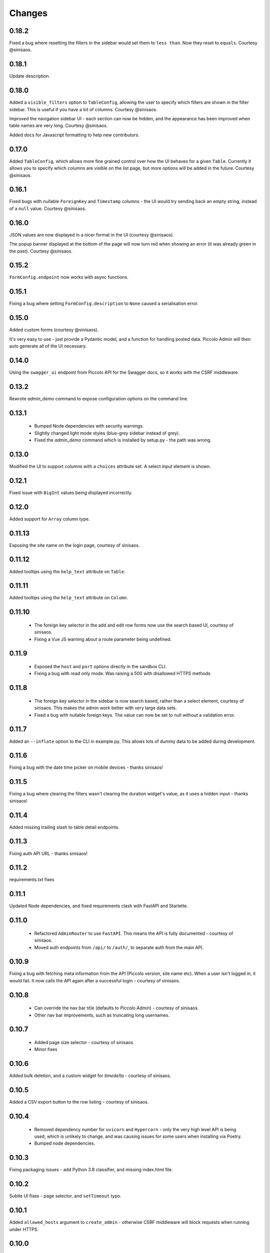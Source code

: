 Changes
=======

0.18.2
------
Fixed a bug where resetting the filters in the sidebar would set them to
``less than``. Now they reset to ``equals``. Courtesy @sinisaos.

0.18.1
------
Update description.

0.18.0
------
Added a ``visible_filters`` option to ``TableConfig``, allowing the user to
specify which filters are shown in the filter sidebar. This is useful if you
have a lot of columns. Courtesy @sinisaos.

Improved the navigation sidebar UI - each section can now be hidden, and the
appearance has been improved when table names are very long. Courtesy
@sinisaos.

Added docs for Javascript formatting to help new contributors.

0.17.0
------
Added ``TableConfig``, which allows more fine grained control over how the
UI behaves for a given ``Table``. Currently it allows you to specify which
columns are visible on the list page, but more options will be added in the
future. Courtesy @sinisaos.

0.16.1
------
Fixed bugs with nullable ``ForeignKey`` and ``Timestamp`` columns - the UI
would try sending back an empty string, instead of a ``null`` value. Courtesy
@sinisaos.

0.16.0
------
JSON values are now displayed in a nicer format in the UI (courtesy @sinisaos).

The popup banner displayed at the bottom of the page will now turn red when
showing an error (it was already green in the past). Courtesy @sinisaos.

0.15.2
------
``FormConfig.endpoint`` now works with async functions.

0.15.1
------
Fixing a bug where setting ``FormConfig.description`` to ``None`` caused a
serialisation error.

0.15.0
------
Added custom forms (courtesy @sinisaos).

It's very easy to use - just provide a Pydantic model, and a function for
handling posted data. Piccolo Admin will then auto generate all of the UI
necessary.

0.14.0
------
Using the ``swagger_ui`` endpoint from Piccolo API for the Swagger docs, so
it works with the CSRF middleware.

0.13.2
------
Rewrote `admin_demo` command to expose configuration options on the command
line.

0.13.1
------
 * Bumped Node dependencies with security warnings.
 * Slightly changed light mode styles (blue-grey sidebar instead of grey).
 * Fixed the `admin_demo` command which is installed by setup.py - the path was
   wrong.

0.13.0
------
Modified the UI to support columns with a ``choices`` attribute set. A select
input element is shown.

0.12.1
------
Fixed issue with ``BigInt`` values being displayed incorrectly.

0.12.0
------
Added support for ``Array`` column type.

0.11.13
-------
Exposing the site name on the login page, courtesy of sinisaos.

0.11.12
-------
Added tooltips using the ``help_text`` attribute on ``Table``.

0.11.11
-------
Added tooltips using the ``help_text`` attribute on ``Column``.

0.11.10
-------
 * The foreign key selector in the add and edit row forms now use the search
   based UI, courtesy of sinisaos.
 * Fixing a Vue JS warning about a route parameter being undefined.

0.11.9
------
 * Exposed the ``host`` and ``port`` options directly in the sandbox CLI.
 * Fixing a bug with read only mode. Was raising a 500 with disallowed HTTPS
   methods

0.11.8
------
 * The foreign key selector in the sidebar is now search based, rather than a
   select element, courtesy of sinisaos. This makes the admin work better with
   very large data sets.
 * Fixed a bug with nullable foreign keys. The value can now be set to null
   without a validation error.

0.11.7
------
Added an ``--inflate`` option to the CLI in example.py. This allows lots of
dummy data to be added during development.

0.11.6
------
Fixing a bug with the date time picker on mobile devices - thanks sinisaos!

0.11.5
------
Fixing a bug where clearing the filters wasn't clearing the duration widget's
value, as it uses a hidden input - thanks sinisaos!

0.11.4
------
Added missing trailing slash to table detail endpoints.

0.11.3
------
Fixing auth API URL - thanks sinisaos!

0.11.2
------
requirements.txt fixes

0.11.1
------
Updated Node dependencies, and fixed requirements clash with FastAPI and
Starlette.

0.11.0
------
 * Refactored ``AdminRouter`` to use ``FastAPI``. This means the API is fully
   documented - courtesy of sinisaos.
 * Moved auth endpoints from ``/api/`` to ``/auth/``, to separate
   auth from the main API.

0.10.9
------
Fixing a bug with fetching meta information from the API (Piccolo version,
site name etc). When a user isn't logged in, it would fail. It now calls the
API again after a successful login - courtesy of sinisaos.

0.10.8
------
 * Can override the nav bar title (defaults to `Piccolo Admin`) - courtesy of
   sinisaos.
 * Other nav bar improvements, such as truncating long usernames.

0.10.7
------
 * Added page size selector - courtesy of sinisaos.
 * Minor fixes

0.10.6
------
Added bulk deletion, and a custom widget for `timedelta` - courtesy of
sinisaos.

0.10.5
------
Added a CSV export button to the row listing - courtesy of sinisaos.

0.10.4
------
 * Removed dependency number for ``uvicorn`` and ``Hypercorn`` - only the very
   high level API is being used, which is unlikely to change, and was causing
   issues for some users when installing via Poetry.
 * Bumped node dependencies.

0.10.3
------
Fixing packaging issues - add Python 3.8 classifier, and missing index.html
file.

0.10.2
------
Subtle UI fixes - page selector, and ``setTimeout`` typo.

0.10.1
------
Added ``allowed_hosts`` argument to ``create_admin`` - otherwise CSRF
middleware will block requests when running under HTTPS.

0.10.0
------
Using latest piccolo, and piccolo_api.

0.9.2
-----
 * Improved pagination when there's lots of data.
 * Bumped node dependencies.

0.9.1
-----
Bumped node requirements because of security warning.

0.9.0
-----
Bumped node and pip requirements.

0.8.1
-----
Bumped node and pip requirements.

0.8.0
-----
Added support for Numeric and Real column types in Piccolo.

0.7.0
-----
Exposing more configuration options for session auth.

0.6.6
-----
Disabling redirect on session auth.

0.6.5
-----
Loosening requirements for Piccolo projects.

0.6.4
-----
Bumped requirements.

0.6.3
-----
Bumped requirements and added apps to piccolo_app migration dependencies.

0.6.2
-----
Converted into a Piccolo app.

0.6.1
-----
Bumped requirements.

0.6.0
-----
Supporting piccolo 0.10.0.

0.5.1
-----
Updated requirements.

0.5.0
-----
Updated dependencies, and vendored remaining Javascript.

0.4.1
-----
Using rate limit middleware on login endpoint. Auto including related tables.
Using PATCH instead of PUT when editing a row. UI improvements.

0.4.0
-----
Using textarea for Text database fields, using new API schema format, and
various UI improvements.

0.3.8
-----
Updated piccolo_api requirements.

0.3.7
-----
UI improvements, and catching 404 errors.

0.3.6
-----
Added 'about' modal to UI.

0.3.5
-----
Updated sandbox - populates data.

0.3.4
-----
Added sandbox, for deploying demo version online.

0.3.3
-----
UI improvements, including light mode. Support for pagination, and operators
in filters.

0.3.2
-----
Fixed typo - missing trailing slash.

0.3.1
-----
Improved auth error handling, and adding defaults automatically when adding
a new row.

0.3.0
-----
Login is working, and various UI improvements.

0.2.0
-----
Updated to work with Piccolo API code layout changes.

0.1.4
-----
Making edit row work.

0.1.3
-----
Added missing assets.

0.1.2
-----
Added missing assets.

0.1.1
-----
Fixing filters.

0.1.0
-----
Initial release.
